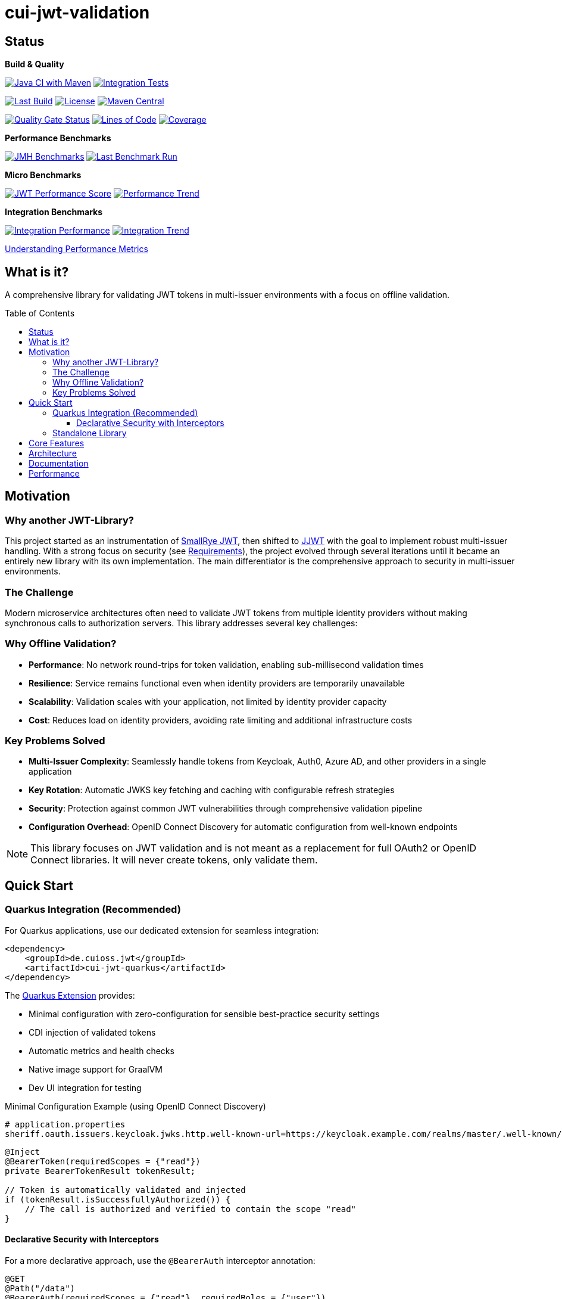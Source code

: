 = cui-jwt-validation
:toc: macro
:toclevels: 3
:sectnumlevels: 1

[.discrete]
== Status

**Build & Quality**

image:https://github.com/cuioss/cui-jwt/actions/workflows/maven.yml/badge.svg?branch=main[Java CI with Maven,link=https://github.com/cuioss/cui-jwt/actions/workflows/maven.yml]
image:https://github.com/cuioss/cui-jwt/actions/workflows/integration-tests.yml/badge.svg?branch=main[Integration Tests,link=https://github.com/cuioss/cui-jwt/actions/workflows/integration-tests.yml]

image:https://img.shields.io/github/last-commit/cuioss/cui-jwt/main[Last Build,link=https://github.com/cuioss/cui-jwt/commits/main]
image:http://img.shields.io/:license-apache-blue.svg[License,link=http://www.apache.org/licenses/LICENSE-2.0.html]
image:https://img.shields.io/maven-central/v/de.cuioss.jwt/cui-jwt-parent.svg?label=Maven%20Central["Maven Central", link="https://central.sonatype.com/artifact/de.cuioss.jwt/cui-jwt-parent"]

image:https://sonarcloud.io/api/project_badges/measure?project=cuioss_cui-jwt-validation&metric=alert_status[Quality Gate Status,link=https://sonarcloud.io/summary/new_code?id=cuioss_cui-jwt-validation]
image:https://sonarcloud.io/api/project_badges/measure?project=cuioss_cui-jwt-validation&metric=ncloc[Lines of Code,link=https://sonarcloud.io/summary/new_code?id=cuioss_cui-jwt-validation]
image:https://sonarcloud.io/api/project_badges/measure?project=cuioss_cui-jwt-validation&metric=coverage[Coverage,link=https://sonarcloud.io/summary/new_code?id=cuioss_cui-jwt-validation]

**Performance Benchmarks**

image:https://github.com/cuioss/cui-jwt/actions/workflows/benchmark.yml/badge.svg[JMH Benchmarks,link=https://github.com/cuioss/cui-jwt/actions/workflows/benchmark.yml]
image:https://img.shields.io/endpoint?url=https://cuioss.github.io/cui-jwt/benchmarks/badges/last-run-badge.json[Last Benchmark Run,link=https://cuioss.github.io/cui-jwt/benchmarks/]

*Micro Benchmarks*

image:https://img.shields.io/endpoint?url=https://cuioss.github.io/cui-jwt/benchmarks/badges/performance-badge.json[JWT Performance Score,link=https://cuioss.github.io/cui-jwt/benchmarks/micro/]
image:https://img.shields.io/endpoint?url=https://cuioss.github.io/cui-jwt/benchmarks/badges/trend-badge.json[Performance Trend,link=https://cuioss.github.io/cui-jwt/benchmarks/micro/trends.html]

*Integration Benchmarks*

image:https://img.shields.io/endpoint?url=https://cuioss.github.io/cui-jwt/benchmarks/badges/integration-performance-badge.json[Integration Performance,link=https://cuioss.github.io/cui-jwt/benchmarks/integration/]
image:https://img.shields.io/endpoint?url=https://cuioss.github.io/cui-jwt/benchmarks/badges/integration-trend-badge.json[Integration Trend,link=https://cuioss.github.io/cui-jwt/benchmarks/integration/trends.html]

xref:benchmarking/doc/performance-scoring.adoc[Understanding Performance Metrics]

[.discrete]
== What is it?

A comprehensive library for validating JWT tokens in multi-issuer environments with a focus on offline validation.

toc::[]

== Motivation

=== Why another JWT-Library?

This project started as an instrumentation of https://github.com/smallrye/smallrye-jwt[SmallRye JWT], then shifted to https://github.com/jwtk/jjwt[JJWT] with the goal to implement robust multi-issuer handling. With a strong focus on security (see xref:doc/Requirements.adoc[Requirements]), the project evolved through several iterations until it became an entirely new library with its own implementation. The main differentiator is the comprehensive approach to security in multi-issuer environments.

=== The Challenge

Modern microservice architectures often need to validate JWT tokens from multiple identity providers without making synchronous calls to authorization servers. This library addresses several key challenges:

=== Why Offline Validation?

* **Performance**: No network round-trips for token validation, enabling sub-millisecond validation times
* **Resilience**: Service remains functional even when identity providers are temporarily unavailable
* **Scalability**: Validation scales with your application, not limited by identity provider capacity
* **Cost**: Reduces load on identity providers, avoiding rate limiting and additional infrastructure costs

=== Key Problems Solved

* **Multi-Issuer Complexity**: Seamlessly handle tokens from Keycloak, Auth0, Azure AD, and other providers in a single application
* **Key Rotation**: Automatic JWKS key fetching and caching with configurable refresh strategies
* **Security**: Protection against common JWT vulnerabilities through comprehensive validation pipeline
* **Configuration Overhead**: OpenID Connect Discovery for automatic configuration from well-known endpoints

[NOTE]
====
This library focuses on JWT validation and is not meant as a replacement for full OAuth2 or OpenID Connect libraries. It will never create tokens, only validate them.
====

== Quick Start

=== Quarkus Integration (Recommended)

For Quarkus applications, use our dedicated extension for seamless integration:

[source,xml]
----
<dependency>
    <groupId>de.cuioss.jwt</groupId>
    <artifactId>cui-jwt-quarkus</artifactId>
</dependency>
----

The xref:cui-jwt-quarkus-parent/README.adoc[Quarkus Extension] provides:

* Minimal configuration with zero-configuration for sensible best-practice security settings
* CDI injection of validated tokens
* Automatic metrics and health checks
* Native image support for GraalVM
* Dev UI integration for testing

.Minimal Configuration Example (using OpenID Connect Discovery)
[source,properties]
----
# application.properties
sheriff.oauth.issuers.keycloak.jwks.http.well-known-url=https://keycloak.example.com/realms/master/.well-known/openid-configuration
----

[source,java]
----
@Inject
@BearerToken(requiredScopes = {"read"})
private BearerTokenResult tokenResult;

// Token is automatically validated and injected
if (tokenResult.isSuccessfullyAuthorized()) {
    // The call is authorized and verified to contain the scope "read"
}
----

==== Declarative Security with Interceptors

For a more declarative approach, use the `@BearerAuth` interceptor annotation:

[source,java]
----
@GET
@Path("/data")
@BearerAuth(requiredScopes = {"read"}, requiredRoles = {"user"})
public Response getData() {
    // Only business logic - security handled automatically by interceptor
    // If validation fails, error response is returned automatically
    return Response.ok(data).build();
}
----

Access the validated token using parameter injection:

[source,java]
----
@GET
@BearerAuth(requiredScopes = {"read"})
public Response getData(@BearerToken BearerTokenResult tokenResult) {
    AccessTokenContent token = tokenResult.getAccessTokenContent()
        .orElseThrow(() -> new IllegalStateException("Token not available"));

    String userId = token.getSubject().orElse("unknown");

    return Response.ok(data).build();
}
----

**When to use which approach:**

* **Producer pattern (`@BearerToken`)**: Explicit validation control, custom error handling, complex authorization logic
* **Interceptor pattern (`@BearerAuth`)**: Declarative security, automatic error responses, clean separation of concerns

For a complete working example, see the xref:cui-jwt-quarkus-parent/cui-jwt-quarkus-integration-tests/README.adoc[integration tests module].

=== Standalone Library

For non-Quarkus applications, use the core validation library:

[source,xml]
----
<dependency>
    <groupId>de.cuioss.jwt</groupId>
    <artifactId>cui-jwt-validation</artifactId>
</dependency>
----

[source,java]
----
// Create validator with OIDC Discovery
TokenValidator validator = TokenValidator.builder()
    .issuerConfig(IssuerConfig.builder()
        .httpJwksLoaderConfig(HttpJwksLoaderConfig.builder()
            .wellKnownUrl("https://your-issuer.com/.well-known/openid-configuration")
            .build())
        .expectedAudience("your-client-id") // Add expected audience
        .build())
    .build();

// Validate token
AccessTokenContent accessToken = validator.createAccessToken(tokenString);
----

== Core Features

* **Multi-issuer support** for handling tokens from different identity providers
* **Automatic JWKS key management** with rotation support
* **OpenID Connect Discovery** for automatic configuration
* **Type-safe token parsing** with strongly typed Access, ID, and Refresh tokens
* **Comprehensive security** with configurable validation pipeline
* **High performance** with sub-millisecond validation and built-in caching
* **Production ready** with extensive testing against Keycloak

== Architecture

For detailed architectural information, see:

* xref:doc/specification/technical-components.adoc[Technical Components] - Complete architecture documentation
* xref:doc/plantuml/component-overview.png[Component Diagram] - Visual architecture overview

== Documentation

* xref:doc/navigation.adoc[📚 Documentation Navigation] - Complete guide to all documentation
* xref:cui-jwt-validation/README.adoc[Usage Guide] - Detailed usage examples
* xref:doc/Requirements.adoc[Requirements] - Functional and non-functional requirements
* xref:doc/security/Threat-Model.adoc[Threat Model] - Security analysis

For configuration details including runtime dependencies and test support, see the xref:cui-jwt-validation/README.adoc[JWT Validation Module documentation].

== Performance

The library is continuously benchmarked with results published to GitHub Pages:

* xref:benchmarking/benchmark-library/README.adoc[Micro-benchmarks] - In-memory performance testing
* xref:benchmarking/benchmark-integration-wrk/README.adoc[WRK Load Testing] - HTTP-based load testing with WRK
* xref:benchmarking/doc/performance-scoring.adoc[Performance Metrics] - Understanding the scoring system